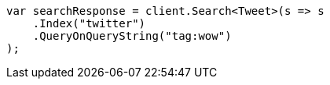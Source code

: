 // search/search.asciidoc:7

////
IMPORTANT NOTE
==============
This file is generated from method Line7 in https://github.com/elastic/elasticsearch-net/tree/master/src/Examples/Examples/Search/SearchPage.cs#L11-L23.
If you wish to submit a PR to change this example, please change the source method above
and run dotnet run -- asciidoc in the ExamplesGenerator project directory.
////

[source, csharp]
----
var searchResponse = client.Search<Tweet>(s => s
    .Index("twitter")
    .QueryOnQueryString("tag:wow")
);
----
